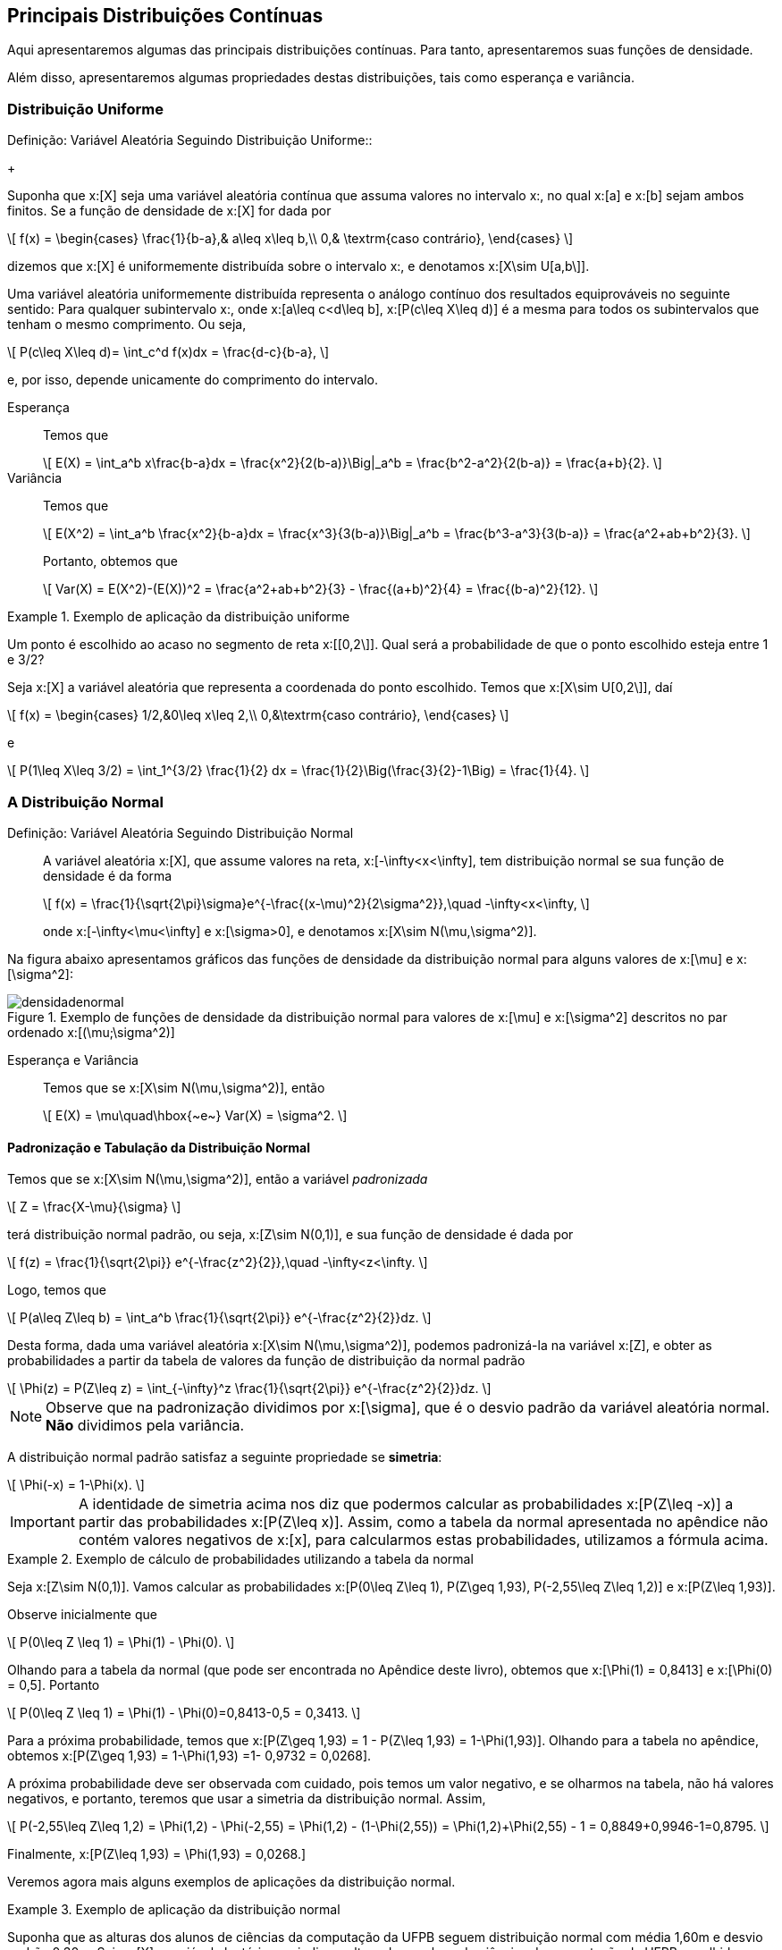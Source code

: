 == Principais Distribuições Contínuas

Aqui apresentaremos algumas das principais distribuições contínuas. Para tanto, apresentaremos suas funções de densidade.

Além disso, apresentaremos algumas propriedades destas distribuições, tais como esperança e variância.

=== Distribuição Uniforme

(((Distribuição, Uniforme)))

.Definição: Variável Aleatória Seguindo Distribuição Uniforme::
+
--
Suponha que x:[X] seja uma variável aleatória contínua que assuma valores no intervalo x:[[a,b\]], no qual
x:[a] e x:[b] sejam ambos finitos. Se a função de densidade de x:[X] for dada por
[latexmath]
++++
\[
f(x) = \begin{cases}
\frac{1}{b-a},& a\leq x\leq b,\\
0,& \textrm{caso contrário},
\end{cases}
\]
++++
dizemos que x:[X] é uniformemente distribuída sobre o intervalo x:[[a,b\]], e denotamos x:[X\sim U[a,b\]].
--

Uma variável aleatória uniformemente distribuída representa o análogo contínuo dos resultados equiprováveis 
no seguinte sentido: Para qualquer subintervalo x:[[c,d\]], onde x:[a\leq c<d\leq b], x:[P(c\leq X\leq d)]
é a mesma para todos os subintervalos que tenham o mesmo comprimento. Ou seja,
[latexmath]
++++
\[
P(c\leq X\leq d)= \int_c^d f(x)dx = \frac{d-c}{b-a},
\]
++++
e, por isso, depende unicamente do comprimento do intervalo.

Esperança:: 
+
--
Temos que 
[latexmath]
++++
\[
E(X) = \int_a^b x\frac{b-a}dx = \frac{x^2}{2(b-a)}\Big|_a^b = \frac{b^2-a^2}{2(b-a)} = \frac{a+b}{2}.
\]
++++
--

Variância::
+
--
Temos que
[latexmath]
++++
\[
E(X^2) = \int_a^b \frac{x^2}{b-a}dx = \frac{x^3}{3(b-a)}\Big|_a^b = \frac{b^3-a^3}{3(b-a)} = \frac{a^2+ab+b^2}{3}.
\]
++++
Portanto, obtemos que
[latexmath]
++++
\[
Var(X) = E(X^2)-(E(X))^2 = \frac{a^2+ab+b^2}{3} - \frac{(a+b)^2}{4} = \frac{(b-a)^2}{12}.
\]
++++
--

.Exemplo de aplicação da distribuição uniforme
====
Um ponto é escolhido ao acaso no segmento de reta x:[[0,2\]]. Qual será a probabilidade de que o ponto escolhido esteja entre 
1 e 3/2?

Seja x:[X] a variável aleatória que representa a coordenada do ponto escolhido. Temos que x:[X\sim U[0,2\]], daí
[latexmath]
++++
\[
f(x) = \begin{cases}
1/2,&0\leq x\leq 2,\\
0,&\textrm{caso contrário},
\end{cases}
\]
++++
e
[latexmath]
++++
\[
P(1\leq X\leq 3/2) = \int_1^{3/2} \frac{1}{2} dx = \frac{1}{2}\Big(\frac{3}{2}-1\Big) = \frac{1}{4}.
\]
++++
====

=== A Distribuição Normal

(((Distribuição, Normal)))

Definição: Variável Aleatória Seguindo Distribuição Normal::
+
--
A variável aleatória x:[X], que assume valores na reta, x:[-\infty<x<\infty], tem distribuição normal
se sua função de densidade é da forma
[latexmath]
++++
\[
f(x) = \frac{1}{\sqrt{2\pi}\sigma}e^{-\frac{(x-\mu)^2}{2\sigma^2}},\quad -\infty<x<\infty, 
\]
++++
onde x:[-\infty<\mu<\infty] e x:[\sigma>0], e denotamos x:[X\sim N(\mu,\sigma^2)].
--

Na figura abaixo apresentamos gráficos das funções de densidade da distribuição normal para alguns valores
de x:[\mu] e x:[\sigma^2]:

.Exemplo de funções de densidade da distribuição normal para valores de x:[\mu] e x:[\sigma^2] descritos no par ordenado x:[(\mu;\sigma^2)]
image::images/densidades/densidadenormal.eps[scaledwidth="60%"] 

Esperança e Variância::
+
--
Temos que se x:[X\sim N(\mu,\sigma^2)], então
[latexmath]
++++
\[
E(X) = \mu\quad\hbox{~e~} Var(X) = \sigma^2.
\]
++++
--

==== Padronização e Tabulação da Distribuição Normal

(((Distribuição, Normal, Tabulação)))
(((Distribuição, Normal, Padronização)))

Temos que se x:[X\sim N(\mu,\sigma^2)], então a variável _padronizada_
[latexmath]
++++
\[
Z = \frac{X-\mu}{\sigma}
\]
++++
terá distribuição normal padrão, ou seja, x:[Z\sim N(0,1)], e sua função de densidade é dada por
[latexmath]
++++
\[
f(z) = \frac{1}{\sqrt{2\pi}} e^{-\frac{z^2}{2}},\quad -\infty<z<\infty.
\]
++++

Logo, temos que
[latexmath]
++++
\[
P(a\leq Z\leq b) = \int_a^b \frac{1}{\sqrt{2\pi}} e^{-\frac{z^2}{2}}dz.
\]
++++

Desta forma, dada uma variável aleatória x:[X\sim N(\mu,\sigma^2)], podemos padronizá-la
na variável x:[Z], e obter as probabilidades a partir da tabela de valores da 
função de distribuição da normal padrão
[latexmath]
++++
\[
\Phi(z) = P(Z\leq z) = \int_{-\infty}^z \frac{1}{\sqrt{2\pi}} e^{-\frac{z^2}{2}}dz.
\]
++++

NOTE: Observe que na padronização dividimos por x:[\sigma], que é o desvio padrão da variável aleatória normal. *Não* dividimos pela variância.

A distribuição normal padrão satisfaz a seguinte propriedade se *simetria*:
[latexmath]
++++
\[
\Phi(-x) = 1-\Phi(x).
\]
++++

[IMPORTANT]
====
A identidade de simetria acima nos diz que podermos calcular as probabilidades x:[P(Z\leq -x)] a partir 
das probabilidades x:[P(Z\leq x)]. Assim, como a tabela da normal apresentada no apêndice não contém 
valores negativos de x:[x], para calcularmos estas probabilidades, utilizamos a fórmula acima.
====

.Exemplo de cálculo de probabilidades utilizando a tabela da normal
====
Seja x:[Z\sim N(0,1)]. Vamos calcular as probabilidades x:[P(0\leq Z\leq 1), P(Z\geq 1,93), P(-2,55\leq Z\leq 1,2)] e 
x:[P(Z\leq 1,93)]. 

Observe inicialmente que
[latexmath]
++++
\[
P(0\leq Z \leq 1) = \Phi(1) - \Phi(0).
\]
++++

Olhando para a tabela da normal (que pode ser encontrada no Apêndice deste livro), obtemos que
x:[\Phi(1) = 0,8413] e x:[\Phi(0) = 0,5]. Portanto
[latexmath]
++++
\[
P(0\leq Z \leq 1) = \Phi(1) - \Phi(0)=0,8413-0,5 = 0,3413.
\]
++++

Para a próxima probabilidade, temos que x:[P(Z\geq 1,93) = 1 - P(Z\leq 1,93) = 1-\Phi(1,93)]. Olhando para a tabela no apêndice, obtemos
x:[P(Z\geq 1,93) = 1-\Phi(1,93) =1- 0,9732 = 0,0268]. 


A próxima probabilidade deve ser observada com cuidado, pois temos um valor negativo, e se olharmos na tabela, não há valores
negativos, e portanto, teremos que usar a simetria da distribuição normal. Assim,
[latexmath]
++++
\[
P(-2,55\leq Z\leq 1,2) = \Phi(1,2) - \Phi(-2,55) = \Phi(1,2) - (1-\Phi(2,55)) = \Phi(1,2)+\Phi(2,55) - 1 = 0,8849+0,9946-1=0,8795.
\]
++++

Finalmente, x:[P(Z\leq 1,93) = \Phi(1,93) = 0,0268.]
====

Veremos agora mais alguns exemplos de aplicações da distribuição normal.

.Exemplo de aplicação da distribuição normal
====
Suponha que as alturas dos alunos de ciências da computação da UFPB seguem distribuição normal
com média 1,60m e desvio padrão 0,30m. Seja x:[X] a variável aleatória que indica a altura de
um aluno de ciências da computação da UFPB escolhido ao acaso.
Encontre a probabilidade de um aluno medir:

a) Entre 1,50m e 1,80m;

Queremos calcular x:[P(1,50\leq X\leq 1,80)].  Observe que 
[latexmath]
++++
\[
Z = \frac{X-1,60}{0,30} \sim N(0,1).
\]
++++

Temos então que:
[latexmath]
++++
\[
\begin{array}{lll}
P(1,50\leq X\leq 1,80) &=& P(1,50-1,60 \leq X-1,60\leq 1,80-1,60) = P(-0,1\leq X-1,60\leq 0,2)\\
&=& P(-0,1/0,3 \leq (X-1,60)/0,30 \leq 0,2/0,3) = P(-1/3\leq Z\leq 2/3)\\
&=& \Phi(0,67) - \Phi(-0,33)\\
&=& \Phi(0,67) - (1-\Phi(0,33))\\
&=& \Phi(0,67)+\Phi(0,33) -1\\
&=& 0,7486+0,6293-1\\
&=& 0,3779.
\end{array}
\]
++++

b) Mais de 1,75m;

Queremos calcular x:[P(X\geq 1,75)].

Temos então que:
[latexmath]
++++
\[
\begin{array}{lll}
P(X\geq 1,75) &=& P(X-1,60\geq 1,75-1,60) = P(X-1,60\geq 0,15)\\
&=& P((X-1,60)/0,30 \geq 0,15/0,3) = P( Z\geq 1/2)\\
&=& 1 - P(Z\leq 1/2)\\
&=& 1-\Phi(0,5)\\
&=& 1-0,6915\\
&=& 0,3085.
\end{array}
\]
++++

c) Menos de 1,48m;

Queremos calcular x:[P(X\leq 1,48)].

Temos então que:
[latexmath]
++++
\[
\begin{array}{lll}
P(X\leq 1,48) &=& P(X-1,60\leq 1,48-1,60) = P(X-1,60\leq -0,12)\\
&=& P((X-1,60)/0,30 \leq -0,12/0,3) = P( Z\leq -4/10)\\
&=&\Phi(-0,4)\\
&=& 1-\Phi(0,4)\\
&=& 0,3446.
\end{array}
\]
++++

d) Qual deve ser a altura mínima para escolhermos 10% dos alunos mais altos?

Queremos encontrar um valor x:[c], tal que x:[P(X>c)=0,10].

Assim, temos que
[latexmath]
++++
\[
\begin{array}{lll}
P(X> c) &=& P(X-1,60> c-1,60)\\
&=& P((X-1,60)/0,30 > (c-1,60)/0,3) = P( Z> (c-1,60)/0,3)\\
&=&1-\Phi((c-1,60)/0,3).
\end{array}
\]
++++
Assim, queremos encontrar x:[c], tal que x:[0,1 = 1-\Phi((c-1,60)/0,3)], ou seja,
x:[\Phi((c-1,60)/0,3) = 0,9]. Seja x:[z = (c-1,60)/0,3], temos que x:[\Phi(z) = 0,9].
Olhando para a tabela, vemos que z = 1,28. 

Logo, x:[(c-1,60)/0,3 = 1,28], o que implica que x:[c = 1,6 + 0,384 = 1,984]. Desta forma,
a altura em questão é 1,98m.
====


==== Aproximação da Distribuição Binomial pela Normal

Vimos no capítulo de variáveis aleatórias discretas que podemos aproximar a distribuição binomial pela
distribuição Poisson. 

A aproximação da distribuição binomial pela Poisson é boa quando o parâmetro x:[p] da distribuição binomial
é pequeno. Se este valor for grande, a aproximação pela distribuição Poisson é pobre. Neste caso,
devemos aproximar pela distribuição normal.

Proposição: Aproximação da distribuição binomial pela normal::
+
--
Suponha que x:[X_n] é uma sequência de variáveis aleatórias tais que x:[X_n\sim Bin(n,p)].
Então, vale o seguinte resultado:
[latexmath]
++++
\[
\lim_{n\to\infty} P\Big(\frac{X_n-np}{\sqrt{np(1-p)}} \leq z\Big) = \Phi(z),
\]
++++
onde x:[\Phi(z)] é a função de distribuição da normal padrão.

Desta forma, vale a aproximação para x:[n] grande:
[latexmath]
++++
\[
P(X_n\leq x) \approx \Phi\big( \frac{x-np}{\sqrt{np(1-p)}}\big).
\]
++++
--

.Exemplo de aplicação da aproximação da binomial pela normal
====
Suponha que lançamos uma moeda honesta 200 vezes. Obtenha a probabilidade do número de caras
estar entre 45% e 55% dos lançamentos (incluindo os extremos). Ou seja, se
x:[X_n] denota o número de caras obtidas após os 200 lançamentos, temos que
x:[X_n\sim Bin(200,1/2)], e queremos calcular 
[latexmath]
++++
\[
P(90\leq X_n\leq 110) = P(X_n\leq 110) - P(X_n<89).
\]
++++

Como o parâmetro x:[p] da binomial não é pequeno, ou seja, não está próximo de zero,
a aproximação ideal é dada pela normal. 

Assim, como x:[\sqrt{np(1-p)}=7,07] e x:[np = 100], pela proposição anterior, temos que
[latexmath]
++++
\[
\begin{array}{lll}
P(90\leq X_n\leq 110) &\approx& \Phi\Big(\frac{110-100}{7,07}\Big) - \Phi\Big(\frac{90-100}{7,07}\Big)\\
&=& \Phi(1,41) - \Phi(-1,41)\\
&=& \Phi(1,41) - (1-\Phi(1,41))\\
&=& 2\cdot \Phi(1,41) - 1\\
&=& 2\cdot 0,9207-1
&=& 0,8414.
\end{array}
\]
++++

Logo, a probabilidade é de aproximadamente 0,8414.
====

[NOTE]
====
No exemplo anterior:

* A probabilidade exata é dada por 0,8626. 

* A probabilidade obtida pela aproximação de Poisson é dada por 0,7065. Vemos que a aproximação é, de fato, muito pobre neste caso.

O motivo da aproximação ser ruim é que a aproximação da binomial pela Poisson supõe que a probabilidade x:[p] da binomial tende a zero
quando x:[n] tende a infinito, o que não acontece no exemplo anterior.
====

=== A Distribuição Exponencial

(((Distribuição, Exponencial)))

Bla










